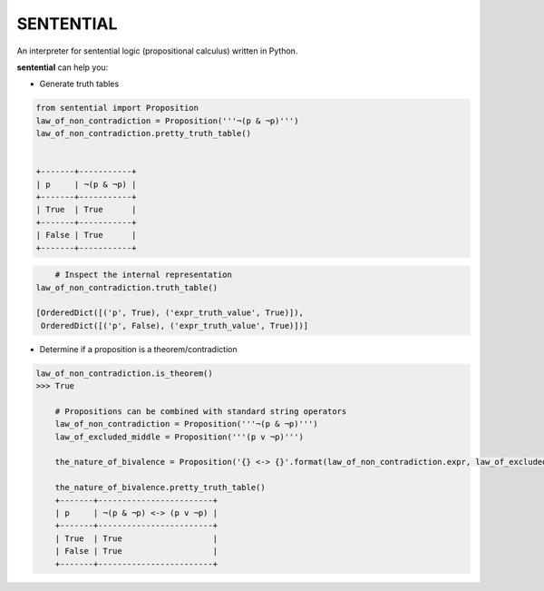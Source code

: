 SENTENTIAL
==========

.. image:: https://travis-ci.org/joedougherty/sentential.svg?branch=master
    :target: https://travis-ci.org/joedougherty/sentential

An interpreter for sentential logic (propositional calculus) written in Python.

**sentential** can help you:

+ Generate truth tables

.. code-block:: python

    from sentential import Proposition
    law_of_non_contradiction = Proposition('''¬(p & ¬p)''')
    law_of_non_contradiction.pretty_truth_table()
    

    +-------+-----------+
    | p     | ¬(p & ¬p) |
    +-------+-----------+
    | True  | True      |
    +-------+-----------+
    | False | True      |
    +-------+-----------+


.. code-block:: python

	# Inspect the internal representation
    law_of_non_contradiction.truth_table()
    
    [OrderedDict([('p', True), ('expr_truth_value', True)]),
     OrderedDict([('p', False), ('expr_truth_value', True)])]


+ Determine if a proposition is a theorem/contradiction


.. code-block:: python

    law_of_non_contradiction.is_theorem()
    >>> True

	# Propositions can be combined with standard string operators
	law_of_non_contradiction = Proposition('''¬(p & ¬p)''')
	law_of_excluded_middle = Proposition('''(p v ¬p)''')

	the_nature_of_bivalence = Proposition('{} <-> {}'.format(law_of_non_contradiction.expr, law_of_excluded_middle.expr))

	the_nature_of_bivalence.pretty_truth_table()
	+-------+------------------------+
	| p     | ¬(p & ¬p) <-> (p v ¬p) |
	+-------+------------------------+
	| True  | True                   |
	| False | True                   |
	+-------+------------------------+

